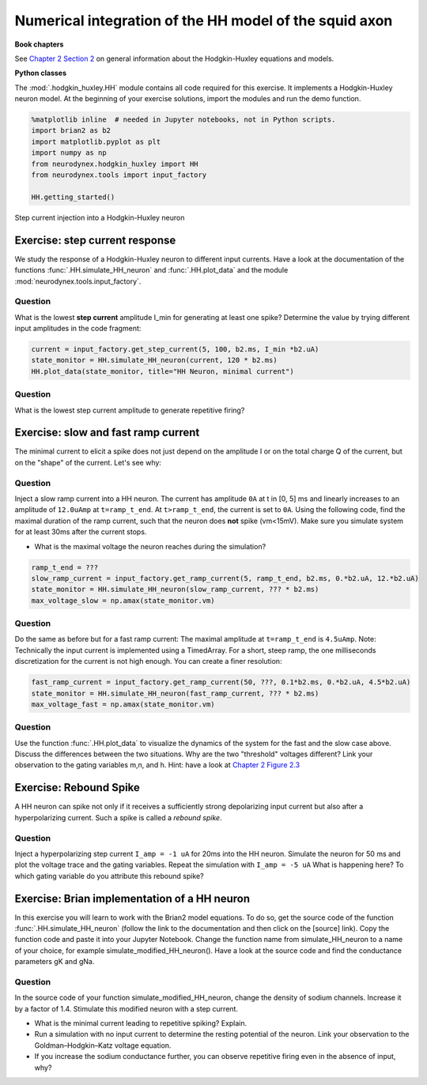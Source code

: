 Numerical integration of the HH model of the squid axon
=======================================================

**Book chapters**

See `Chapter 2 Section 2 <Chapter_>`_ on general information about
the Hodgkin-Huxley equations and models.

.. _Chapter: http://neuronaldynamics.epfl.ch/online/Ch2.S2.html


**Python classes**

The :mod:`.hodgkin_huxley.HH` module contains all code required for this exercise. It implements a Hodgkin-Huxley neuron model.
At the beginning of your exercise solutions, import the modules and run the demo function.

.. code-block:: py

    %matplotlib inline  # needed in Jupyter notebooks, not in Python scripts.
    import brian2 as b2
    import matplotlib.pyplot as plt
    import numpy as np
    from neurodynex.hodgkin_huxley import HH
    from neurodynex.tools import input_factory

    HH.getting_started()


.. figure:: exc_images/HH_getting_started.png
   :align: center
   :scale: 60%

   Step current injection into a Hodgkin-Huxley neuron


Exercise: step current response
-------------------------------
We study the response of a Hodgkin-Huxley neuron to different input currents. Have a look at the documentation of the functions :func:`.HH.simulate_HH_neuron` and :func:`.HH.plot_data` and the module :mod:`neurodynex.tools.input_factory`.

Question
~~~~~~~~

What is the lowest **step current** amplitude I_min for generating at least one spike? Determine the value by trying different input amplitudes in the code fragment:

.. code-block:: py

    current = input_factory.get_step_current(5, 100, b2.ms, I_min *b2.uA)
    state_monitor = HH.simulate_HH_neuron(current, 120 * b2.ms)
    HH.plot_data(state_monitor, title="HH Neuron, minimal current")

Question
~~~~~~~~

What is the lowest step current amplitude to generate repetitive firing?

Exercise: slow and fast ramp current
------------------------------------
The minimal current to elicit a spike does not just depend on the amplitude I or on the total charge Q of the current, but on the "shape" of the current. Let's see why:


Question
~~~~~~~~
Inject a slow ramp current into a HH neuron. The current has amplitude ``0A`` at t in [0, 5] ms and linearly increases to an amplitude of ``12.0uAmp`` at ``t=ramp_t_end``. At ``t>ramp_t_end``, the current is set to ``0A``. Using the following code, find the maximal duration of the ramp current, such that the neuron does **not** spike (vm<15mV). Make sure you simulate system for at least 30ms after the current stops.

* What is the maximal voltage the neuron reaches during the simulation?

.. code-block:: py

    ramp_t_end = ???
    slow_ramp_current = input_factory.get_ramp_current(5, ramp_t_end, b2.ms, 0.*b2.uA, 12.*b2.uA)
    state_monitor = HH.simulate_HH_neuron(slow_ramp_current, ??? * b2.ms)
    max_voltage_slow = np.amax(state_monitor.vm)



Question
~~~~~~~~
Do the same as before but for a fast ramp current: The maximal amplitude at ``t=ramp_t_end`` is ``4.5uAmp``.
Note: Technically the input current is implemented using a TimedArray. For a short, steep ramp, the one milliseconds discretization for the current is not high enough. You can create a finer resolution:

.. code-block:: py

    fast_ramp_current = input_factory.get_ramp_current(50, ???, 0.1*b2.ms, 0.*b2.uA, 4.5*b2.uA)
    state_monitor = HH.simulate_HH_neuron(fast_ramp_current, ??? * b2.ms)
    max_voltage_fast = np.amax(state_monitor.vm)

Question
~~~~~~~~
Use the function :func:`.HH.plot_data` to visualize the dynamics of the system for the fast and the slow case above. Discuss the differences between the two situations. Why are the two "threshold" voltages different? Link your observation to the gating variables m,n, and h. Hint: have a look at `Chapter 2 Figure 2.3 <Chapter_>`_


Exercise: Rebound Spike
-----------------------
A HH neuron can spike not only if it receives a sufficiently strong depolarizing input current but also after a hyperpolarizing current. Such a spike is called a *rebound spike*.

Question
~~~~~~~~
Inject a hyperpolarizing step current ``I_amp = -1 uA`` for 20ms into the HH neuron. Simulate the neuron for 50 ms and plot the voltage trace and the gating variables. Repeat the simulation with ``I_amp = -5 uA``  What is happening here? To which gating variable do you attribute this rebound spike?


Exercise: Brian implementation of a HH neuron
---------------------------------------------

In this exercise you will learn to work with the Brian2 model equations. To do so, get the source code of the function  :func:`.HH.simulate_HH_neuron` (follow the link to the documentation and then click on the [source] link). Copy the function code and paste it into your Jupyter Notebook. Change the function name from simulate_HH_neuron to a name of your choice, for example simulate_modified_HH_neuron(). Have a look at the source code and find the conductance parameters gK and gNa.

Question
~~~~~~~~
In the source code of your function simulate_modified_HH_neuron, change the density of sodium channels. Increase it by a factor of 1.4. Stimulate this modified neuron with a step current.

* What is the minimal current leading to repetitive spiking? Explain.
* Run a simulation with no input current to determine the resting potential of the neuron. Link your observation to the  Goldman–Hodgkin–Katz voltage equation.
* If you increase the sodium conductance further, you can observe repetitive firing even in the absence of input, why?


